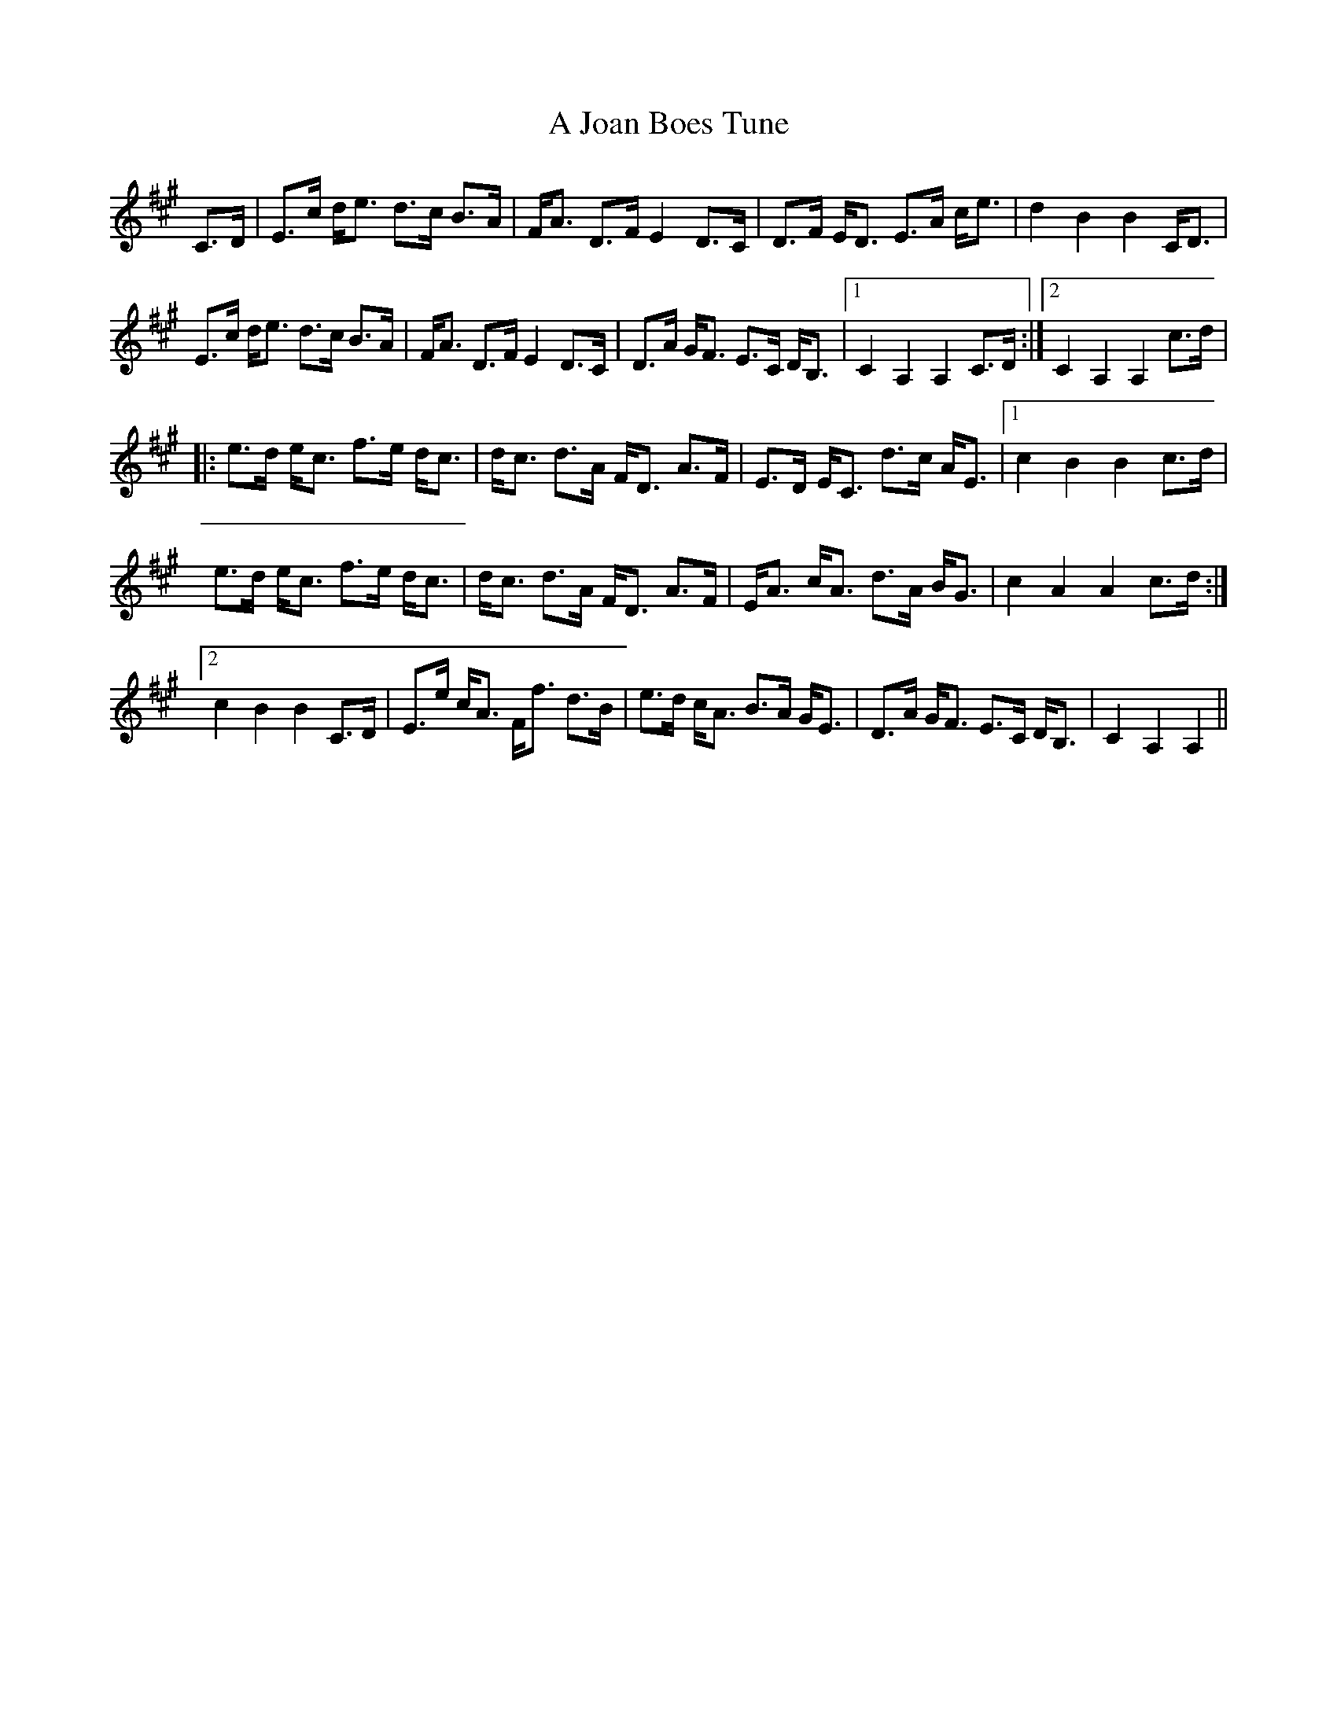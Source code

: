 X: 241
T: A Joan Boes Tune
R: march
M: 
K: Amajor
C>D|E>c d<e d>c B>A|F<A D>FE2D>C|D>F E<D E>A c<e|d2B2B2C<D|
E>c d<e d>c B>A|F<A D>FE2D>C|D>A G<F E>C D<B,|1 C2A,2A,2C>D:|2 C2A,2A,2c>d|
|:e>d e<c f>e d<c|d<c d>A F<D A>F|E>D E<C d>c A<E|1 c2B2B2c>d|
e>d e<c f>e d<c|d<c d>A F<D A>F|E<A c<A d>A B<G|c2A2A2c>d:|
[2 c2B2B2C>D|E>e c<A F<f d>B|e>d c<A B>A G<E|D>A G<F E>C D<B,|C2A,2A,2||

